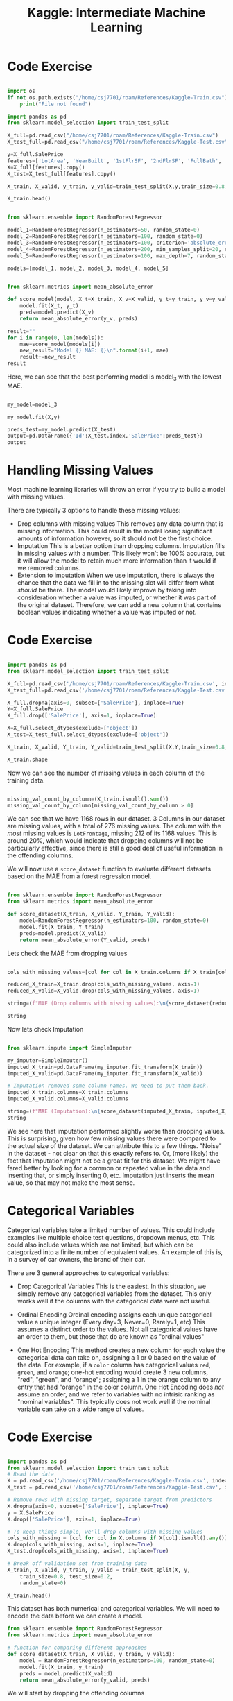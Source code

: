 :PROPERTIES:
:ID:       34108a3d-efff-43a3-9bab-e9b5fbb0fab8
:END:
#+title: Kaggle: Intermediate Machine Learning

* Code Exercise

#+begin_src python :results verbatim :session Kaggle-IML

  import os
  if not os.path.exists("/home/csj7701/roam/References/Kaggle-Train.csv"):
      print("File not found")

  import pandas as pd
  from sklearn.model_selection import train_test_split

  X_full=pd.read_csv("/home/csj7701/roam/References/Kaggle-Train.csv")
  X_test_full=pd.read_csv("/home/csj7701/roam/References/Kaggle-Test.csv")

  y=X_full.SalePrice
  features=['LotArea', 'YearBuilt', '1stFlrSF', '2ndFlrSF', 'FullBath', 'BedroomAbvGr', 'TotRmsAbvGrd']
  X=X_full[features].copy()
  X_test=X_test_full[features].copy()

  X_train, X_valid, y_train, y_valid=train_test_split(X,y,train_size=0.8, test_size=0.2,random_state=0)

  X_train.head()

#+end_src

#+RESULTS:
:      LotArea  YearBuilt  1stFlrSF  2ndFlrSF  FullBath  BedroomAbvGr  TotRmsAbvGrd
: 618    11694       2007      1828         0         2             3             9
: 870     6600       1962       894         0         1             2             5
: 92     13360       1921       964         0         1             2             5
: 817    13265       2002      1689         0         2             3             7
: 302    13704       2001      1541         0         2             3             6

#+begin_src python :results verbatim :session Kaggle-IML

  from sklearn.ensemble import RandomForestRegressor

  model_1=RandomForestRegressor(n_estimators=50, random_state=0)
  model_2=RandomForestRegressor(n_estimators=100, random_state=0)
  model_3=RandomForestRegressor(n_estimators=100, criterion='absolute_error', random_state=0)
  model_4=RandomForestRegressor(n_estimators=200, min_samples_split=20, random_state=0)
  model_5=RandomForestRegressor(n_estimators=100, max_depth=7, random_state=0)

  models=[model_1, model_2, model_3, model_4, model_5]
#+end_src

#+RESULTS:
: None

#+begin_src python :results verbatim :session Kaggle-IML

  from sklearn.metrics import mean_absolute_error

  def score_model(model, X_t=X_train, X_v=X_valid, y_t=y_train, y_v=y_valid):
      model.fit(X_t, y_t)
      preds=model.predict(X_v)
      return mean_absolute_error(y_v, preds)

  result=""
  for i in range(0, len(models)):
      mae=score_model(models[i])
      new_result="Model {} MAE: {}\n".format(i+1, mae)
      result+=new_result
  result

#+end_src

#+RESULTS:
: Model 1 MAE: 24015.492818003917
: Model 2 MAE: 23740.979228636657
: Model 3 MAE: 23528.78421232877
: Model 4 MAE: 23996.676789668687
: Model 5 MAE: 23706.672864217904


Here, we can see that the best performing model is model_3 with the lowest MAE.

#+begin_src python :results verbatim :session Kaggle-IML

  my_model=model_3

  my_model.fit(X,y)

  preds_test=my_model.predict(X_test)
  output=pd.DataFrame({'Id':X_test.index,'SalePrice':preds_test})
  output

#+end_src

#+RESULTS:
#+begin_example
        Id  SalePrice
0        0  119433.08
1        1  158367.50
2        2  185351.21
3        3  178343.12
4        4  192898.29
...    ...        ...
1454  1454   86155.00
1455  1455   89050.00
1456  1456  156296.92
1457  1457  132232.50
1458  1458  230870.60

[1459 rows x 2 columns]
#+end_example

* Handling Missing Values

Most machine learning libraries will throw an error if you try to build a model with missing values.

There are typically 3 options to handle these missing values:
- Drop columns with missing values
  This removes any data column that is missing information. This could result in the model losing significant amounts of information however, so it should not be the first choice.
- Imputation
  This is a better option than dropping columns. Imputation fills in missing values with a number. This likely won't be 100% accurate, but it will allow the model to retain much more information than it would if we removed columns.
- Extension to imputation
  When we use imputation, there is always the chance that the data we fill in to the missing slot will differ from what /should/ be there. The model would likely improve by taking into consideration whether a value was imputed, or whether it was part of the original dataset. Therefore, we can add a new column that contains boolean values indicating whether a value was imputed or not.


* Code Exercise
#+begin_src python :results verbatim :session Kaggle-IML-2

  import pandas as pd
  from sklearn.model_selection import train_test_split

  X_full=pd.read_csv('/home/csj7701/roam/References/Kaggle-Train.csv', index_col='Id')
  X_test_full=pd.read_csv('/home/csj7701/roam/References/Kaggle-Test.csv', index_col='Id')

  X_full.dropna(axis=0, subset=['SalePrice'], inplace=True)
  Y=X_full.SalePrice
  X_full.drop(['SalePrice'], axis=1, inplace=True)

  X=X_full.select_dtypes(exclude=['object'])
  X_test=X_test_full.select_dtypes(exclude=['object'])

  X_train, X_valid, Y_train, Y_valid=train_test_split(X,Y,train_size=0.8, test_size=0.2, random_state=0)

  X_train.shape
#+end_src

#+RESULTS:
: (1168, 36)


Now we can see the number of missing values in each column of the training data.
#+begin_src python :results verbatim :session Kaggle-IML-2

  missing_val_count_by_column=(X_train.isnull().sum())
  missing_val_count_by_column[missing_val_count_by_column > 0]

#+end_src

#+RESULTS:
: LotFrontage    212
: MasVnrArea       6
: GarageYrBlt     58
: dtype: int64


We can see that we have 1168 rows in our dataset.
3 Columns in our dataset are missing values, with a total of 276 missing values.
The column with the /most/ missing values is =LotFrontage=, missing 212 of its 1168 values. This is around 20%, which would indicate that dropping columns will not be particularly effective, since there is still a good deal of useful information in the offending columns.

We will now use a =score_dataset= function to evaluate different datasets based on the MAE from a forest regression model.

#+begin_src python :results verbatim :session Kaggle-IML-2

  from sklearn.ensemble import RandomForestRegressor
  from sklearn.metrics import mean_absolute_error

  def score_dataset(X_train, X_valid, Y_train, Y_valid):
      model=RandomForestRegressor(n_estimators=100, random_state=0)
      model.fit(X_train, Y_train)
      preds=model.predict(X_valid)
      return mean_absolute_error(Y_valid, preds)

#+end_src

#+RESULTS:

Lets check the MAE from dropping values
#+begin_src python :results verbatim :session Kaggle-IML-2

  cols_with_missing_values=[col for col in X_train.columns if X_train[col].isnull().any()]

  reduced_X_train=X_train.drop(cols_with_missing_values, axis=1)
  reduced_X_valid=X_valid.drop(cols_with_missing_values, axis=1)

  string=(f"MAE (Drop columns with missing values):\n{score_dataset(reduced_X_train, reduced_X_valid, Y_train, Y_valid)}")

  string
#+end_src

#+RESULTS:
: MAE (Drop columns with missing values):
: 17837.82570776256

Now lets check Imputation
#+begin_src python :results verbatim :session Kaggle-IML-2

  from sklearn.impute import SimpleImputer

  my_imputer=SimpleImputer()
  imputed_X_train=pd.DataFrame(my_imputer.fit_transform(X_train))
  imputed_X_valid=pd.DataFrame(my_imputer.fit_transform(X_valid))

  # Imputation removed some column names. We need to put them back.
  imputed_X_train.columns=X_train.columns
  imputed_X_valid.columns=X_valid.columns

  string=(f"MAE (Imputation):\n{score_dataset(imputed_X_train, imputed_X_valid, Y_train, Y_valid)})")
  string

#+end_src

#+RESULTS:
: MAE (Imputation):
: 18056.85163242009)


We see here that imputation performed slightly worse than dropping values. This is surprising, given how few missing values there were compared to the actual size of the dataset. We can attribute this to a few things. "Noise" in the dataset - not clear on that this exactly refers to. Or, (more likely) the fact that imputation might not be a great fit for this dataset. We might have fared better by looking for a common or repeated value in the data and inserting that, or simply inserting 0, etc. Imputation just inserts the mean value, so that may not make the most sense. 


* Categorical Variables

Categorical variables take a limited number of values.
This could include examples like multiple choice test questions, dropdown menus, etc.
This could also include values which are not limited, but which can be categorized into a finite number of equivalent values. An example of this is, in a survey of car owners, the brand of their car.

There are 3 general approaches to categorical variables:
- Drop Categorical Variables
  This is the easiest. In this situation, we simply remove any categorical variables from the dataset. This only works well if the columns with the categorical data were not useful.

- Ordinal Encoding
  Ordinal encoding assigns each unique categorical value a unique integer (Every day=3, Never=0, Rarely=1, etc)
  This assumes a distinct order to the values. Not all categorical values have an order to them, but those that do are known as "ordinal values"

- One Hot Encoding
  This method creates a new column for each value the categorical data can take on, assigning a 1 or 0 based on the value of the data.
  For example, if a =color= column has categorical values =red=, =green=, and =orange=; one-hot encoding would create 3 new columns, "red", "green", and "orange"; assigning a 1 in the orange column to any entry that had "orange" in the color column.
  One Hot Encoding does /not/ assume an order, and we refer to variables with no intrisic ranking as "nominal variables". This typically does not work well if the nominal variable can take on a wide range of values.


* Code Exercise

#+begin_src python :results verbatim :session Kaggle-IML-3

  import pandas as pd
  from sklearn.model_selection import train_test_split
  # Read the data
  X = pd.read_csv('/home/csj7701/roam/References/Kaggle-Train.csv', index_col='Id') 
  X_test = pd.read_csv('/home/csj7701/roam/References/Kaggle-Test.csv', index_col='Id')

  # Remove rows with missing target, separate target from predictors
  X.dropna(axis=0, subset=['SalePrice'], inplace=True)
  y = X.SalePrice
  X.drop(['SalePrice'], axis=1, inplace=True)

  # To keep things simple, we'll drop columns with missing values
  cols_with_missing = [col for col in X.columns if X[col].isnull().any()] 
  X.drop(cols_with_missing, axis=1, inplace=True)
  X_test.drop(cols_with_missing, axis=1, inplace=True)

  # Break off validation set from training data
  X_train, X_valid, y_train, y_valid = train_test_split(X, y,
      train_size=0.8, test_size=0.2,
      random_state=0)

  X_train.head()
#+end_src

#+RESULTS:
:      MSSubClass MSZoning  LotArea Street LotShape LandContour Utilities LotConfig  ... 3SsnPorch ScreenPorch PoolArea MiscVal MoSold YrSold  SaleType  SaleCondition
: Id                                                                                 ...                                                                              
: 619          20       RL    11694   Pave      Reg         Lvl    AllPub    Inside  ...         0         260        0       0      7   2007       New        Partial
: 871          20       RL     6600   Pave      Reg         Lvl    AllPub    Inside  ...         0           0        0       0      8   2009        WD         Normal
: 93           30       RL    13360   Pave      IR1         HLS    AllPub    Inside  ...         0           0        0       0      8   2009        WD         Normal
: 818          20       RL    13265   Pave      IR1         Lvl    AllPub   CulDSac  ...         0           0        0       0      7   2008        WD         Normal
: 303          20       RL    13704   Pave      IR1         Lvl    AllPub    Corner  ...         0           0        0       0      1   2006        WD         Normal
: 
: [5 rows x 60 columns]


This dataset has both numerical and categorical variables. We will need to encode the data before we can create a model.

#+begin_src python :results verbatim :session Kaggle-IML-3
  from sklearn.ensemble import RandomForestRegressor
  from sklearn.metrics import mean_absolute_error

  # function for comparing different approaches
  def score_dataset(X_train, X_valid, y_train, y_valid):
      model = RandomForestRegressor(n_estimators=100, random_state=0)
      model.fit(X_train, y_train)
      preds = model.predict(X_valid)
      return mean_absolute_error(y_valid, preds)

#+end_src

#+RESULTS:

We will start by dropping the offending columns

#+begin_src python :results verbatim :session Kaggle-IML-3

  drop_X_train=X_train.select_dtypes(exclude=['object'])
  drop_X_valid=X_valid.select_dtypes(exclude=['object'])

  string=(f"MAE from Approach 1 (Drop categorical vars): {score_dataset(drop_X_train, drop_X_valid, y_train, y_valid)}")
  string

#+end_src

#+RESULTS:
: MAE from Approach 1 (Drop categorical vars): 17837.82570776256


Now before we move on, lets examine the dataset a little more closely.
#+begin_src python :session Kaggle-IML-3 :results verbatim

  string=(f"Unique values in 'Condition2' column in training data:{X_train['Condition2'].unique()}\nUnique values in 'Condition2' column in validation data:{X_valid['Condition2'].unique()}")

  string

#+end_src

#+RESULTS:
: Unique values in 'Condition2' column in training data:['Norm' 'PosA' 'Feedr' 'PosN' 'Artery' 'RRAe']
: Unique values in 'Condition2' column in validation data:['Norm' 'RRAn' 'RRNn' 'Artery' 'Feedr' 'PosN']

We can see that there are columns in the validation data that do not appear in the training data.
If we try to encode our training data, we will get an error because the encoder will not have values to assign these categories.

This is a common problem with real-world data. The simplest solution is to simply drop any columns that appear in the validation data and not in the training data.

#+begin_src python :results verbatim :session Kaggle-IML-3
  # Categorical columns in the training data
  object_cols = [col for col in X_train.columns if X_train[col].dtype == "object"]

  # Columns that can be safely ordinal encoded
  good_label_cols = [col for col in object_cols if 
                     set(X_valid[col]).issubset(set(X_train[col]))]
        
  # Problematic columns that will be dropped from the dataset
  bad_label_cols = list(set(object_cols)-set(good_label_cols))
        
  string=(f"Categorical columns that will be ordinal encoded:{good_label_cols}\nCategorical columns that will be dropped from the dataset:{bad_label_cols}")

  string

#+end_src

#+RESULTS:
: Categorical columns that will be ordinal encoded:['MSZoning', 'Street', 'LotShape', 'LandContour', 'Utilities', 'LotConfig', 'LandSlope', 'Neighborhood', 'Condition1', 'BldgType', 'HouseStyle', 'RoofStyle', 'Exterior1st', 'Exterior2nd', 'ExterQual', 'ExterCond', 'Foundation', 'Heating', 'HeatingQC', 'CentralAir', 'KitchenQual', 'PavedDrive', 'SaleType', 'SaleCondition']
: Categorical columns that will be dropped from the dataset:['RoofMatl', 'Condition2', 'Functional']


Now we use ordinal encoding to encode our data.

#+begin_src python :results verbatim :session Kaggle-IML-3
  from sklearn.preprocessing import OrdinalEncoder

  # Drop categorical columns that will not be encoded
  label_X_train = X_train.drop(bad_label_cols, axis=1)
  label_X_valid = X_valid.drop(bad_label_cols, axis=1)

  # Apply ordinal encoder
  ordinal_encoder = OrdinalEncoder()
  label_X_train[good_label_cols] = ordinal_encoder.fit_transform(X_train[good_label_cols])
  label_X_valid[good_label_cols] = ordinal_encoder.transform(X_valid[good_label_cols])

#+end_src

#+RESULTS:
